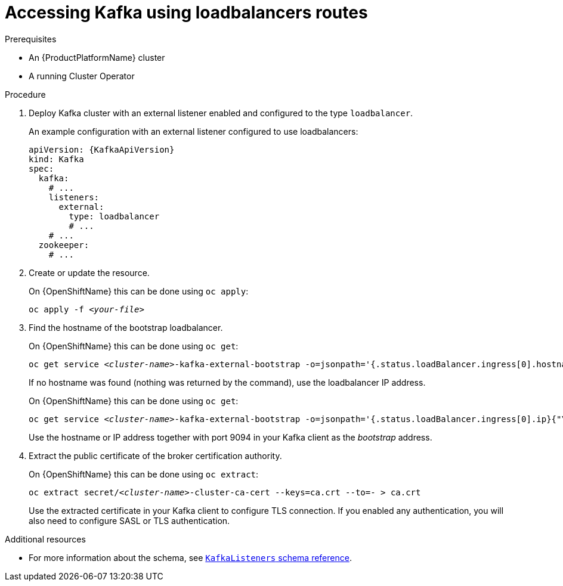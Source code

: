 // Module included in the following assemblies:
//
// assembly-configuring-kafka-listeners.adoc

[id='proc-accessing-kafka-using-loadbalancers-{context}']
= Accessing Kafka using loadbalancers routes

.Prerequisites

* An {ProductPlatformName} cluster
* A running Cluster Operator

.Procedure

. Deploy Kafka cluster with an external listener enabled and configured to the type `loadbalancer`.
+
An example configuration with an external listener configured to use loadbalancers:
+
[source,yaml,subs=attributes+]
----
apiVersion: {KafkaApiVersion}
kind: Kafka
spec:
  kafka:
    # ...
    listeners:
      external:
        type: loadbalancer
        # ...
    # ...
  zookeeper:
    # ...
----

. Create or update the resource.
+
ifdef::Kubernetes[]
On {KubernetesName} this can be done using `kubectl apply`:
[source,shell,subs=+quotes]
kubectl apply -f _<your-file>_
+
endif::Kubernetes[]
On {OpenShiftName} this can be done using `oc apply`:
+
[source,shell,subs=+quotes]
oc apply -f _<your-file>_

. Find the hostname of the bootstrap loadbalancer.
+
ifdef::Kubernetes[]
On {KubernetesName} this can be done using `kubectl get`:
[source,shell,subs=+quotes]
kubectl get service _<cluster-name>_-kafka-external-bootstrap -o=jsonpath='{.status.loadBalancer.ingress[0].hostname}{"\n"}'
+
endif::Kubernetes[]
On {OpenShiftName} this can be done using `oc get`:
+
[source,shell,subs=+quotes]
oc get service _<cluster-name>_-kafka-external-bootstrap -o=jsonpath='{.status.loadBalancer.ingress[0].hostname}{"\n"}'
+
If no hostname was found (nothing was returned by the command), use the loadbalancer IP address.
+
ifdef::Kubernetes[]
On {KubernetesName} this can be done using `kubectl get`:
[source,shell,subs=+quotes]
kubectl get service _<cluster-name>_-kafka-external-bootstrap -o=jsonpath='{.status.loadBalancer.ingress[0].ip}{"\n"}'
+
endif::Kubernetes[]
On {OpenShiftName} this can be done using `oc get`:
+
[source,shell,subs=+quotes]
oc get service _<cluster-name>_-kafka-external-bootstrap -o=jsonpath='{.status.loadBalancer.ingress[0].ip}{"\n"}'
+
Use the hostname or IP address together with port 9094 in your Kafka client as the _bootstrap_ address.

. Extract the public certificate of the broker certification authority.
+
ifdef::Kubernetes[]
On {KubernetesName} this can be done using `kubectl get`:
[source,shell,subs=+quotes]
kubectl get secret _<cluster-name>_-cluster-ca-cert -o jsonpath='{.data.ca\.crt}' | base64 -d > ca.crt
+
endif::Kubernetes[]
On {OpenShiftName} this can be done using `oc extract`:
+
[source,shell,subs=+quotes]
oc extract secret/_<cluster-name>_-cluster-ca-cert --keys=ca.crt --to=- > ca.crt
+
Use the extracted certificate in your Kafka client to configure TLS connection.
If you enabled any authentication, you will also need to configure SASL or TLS authentication.

.Additional resources
* For more information about the schema, see xref:type-KafkaListeners-reference[`KafkaListeners` schema reference].
